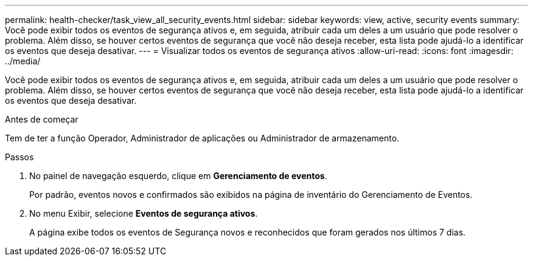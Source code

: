 ---
permalink: health-checker/task_view_all_security_events.html 
sidebar: sidebar 
keywords: view, active, security events 
summary: Você pode exibir todos os eventos de segurança ativos e, em seguida, atribuir cada um deles a um usuário que pode resolver o problema. Além disso, se houver certos eventos de segurança que você não deseja receber, esta lista pode ajudá-lo a identificar os eventos que deseja desativar. 
---
= Visualizar todos os eventos de segurança ativos
:allow-uri-read: 
:icons: font
:imagesdir: ../media/


[role="lead"]
Você pode exibir todos os eventos de segurança ativos e, em seguida, atribuir cada um deles a um usuário que pode resolver o problema. Além disso, se houver certos eventos de segurança que você não deseja receber, esta lista pode ajudá-lo a identificar os eventos que deseja desativar.

.Antes de começar
Tem de ter a função Operador, Administrador de aplicações ou Administrador de armazenamento.

.Passos
. No painel de navegação esquerdo, clique em *Gerenciamento de eventos*.
+
Por padrão, eventos novos e confirmados são exibidos na página de inventário do Gerenciamento de Eventos.

. No menu Exibir, selecione *Eventos de segurança ativos*.
+
A página exibe todos os eventos de Segurança novos e reconhecidos que foram gerados nos últimos 7 dias.


